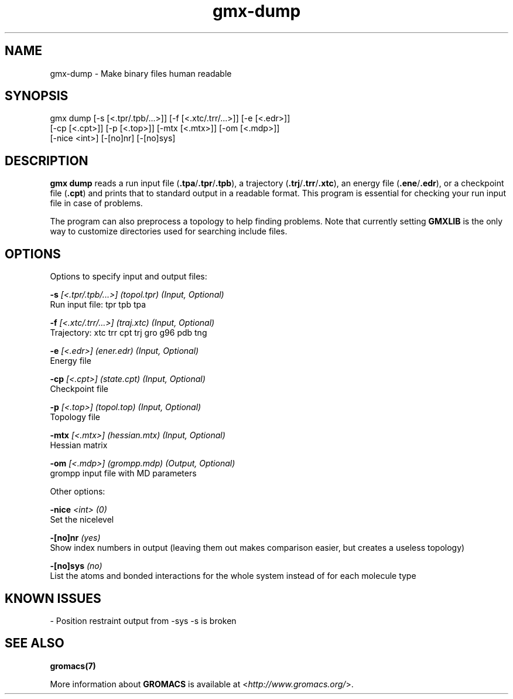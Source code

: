 .TH gmx-dump 1 "" "VERSION 5.0.4" "GROMACS Manual"
.SH NAME
gmx-dump - Make binary files human readable

.SH SYNOPSIS
gmx dump [-s [<.tpr/.tpb/...>]] [-f [<.xtc/.trr/...>]] [-e [<.edr>]]
         [-cp [<.cpt>]] [-p [<.top>]] [-mtx [<.mtx>]] [-om [<.mdp>]]
         [-nice <int>] [-[no]nr] [-[no]sys]

.SH DESCRIPTION
\fBgmx dump\fR reads a run input file (\fB.tpa\fR/\fB.tpr\fR/\fB.tpb\fR), a trajectory (\fB.trj\fR/\fB.trr\fR/\fB.xtc\fR), an energy file (\fB.ene\fR/\fB.edr\fR), or a checkpoint file (\fB.cpt\fR) and prints that to standard output in a readable format. This program is essential for checking your run input file in case of problems.

The program can also preprocess a topology to help finding problems. Note that currently setting \fBGMXLIB\fR is the only way to customize directories used for searching include files.

.SH OPTIONS
Options to specify input and output files:

.BI "\-s" " [<.tpr/.tpb/...>] (topol.tpr) (Input, Optional)"
    Run input file: tpr tpb tpa

.BI "\-f" " [<.xtc/.trr/...>] (traj.xtc) (Input, Optional)"
    Trajectory: xtc trr cpt trj gro g96 pdb tng

.BI "\-e" " [<.edr>] (ener.edr) (Input, Optional)"
    Energy file

.BI "\-cp" " [<.cpt>] (state.cpt) (Input, Optional)"
    Checkpoint file

.BI "\-p" " [<.top>] (topol.top) (Input, Optional)"
    Topology file

.BI "\-mtx" " [<.mtx>] (hessian.mtx) (Input, Optional)"
    Hessian matrix

.BI "\-om" " [<.mdp>] (grompp.mdp) (Output, Optional)"
    grompp input file with MD parameters


Other options:

.BI "\-nice" " <int> (0)"
    Set the nicelevel

.BI "\-[no]nr" "  (yes)"
    Show index numbers in output (leaving them out makes comparison easier, but creates a useless topology)

.BI "\-[no]sys" "  (no)"
    List the atoms and bonded interactions for the whole system instead of for each molecule type


.SH KNOWN ISSUES


\- Position restraint output from \-sys \-s is broken

.SH SEE ALSO
.BR gromacs(7)

More information about \fBGROMACS\fR is available at <\fIhttp://www.gromacs.org/\fR>.

